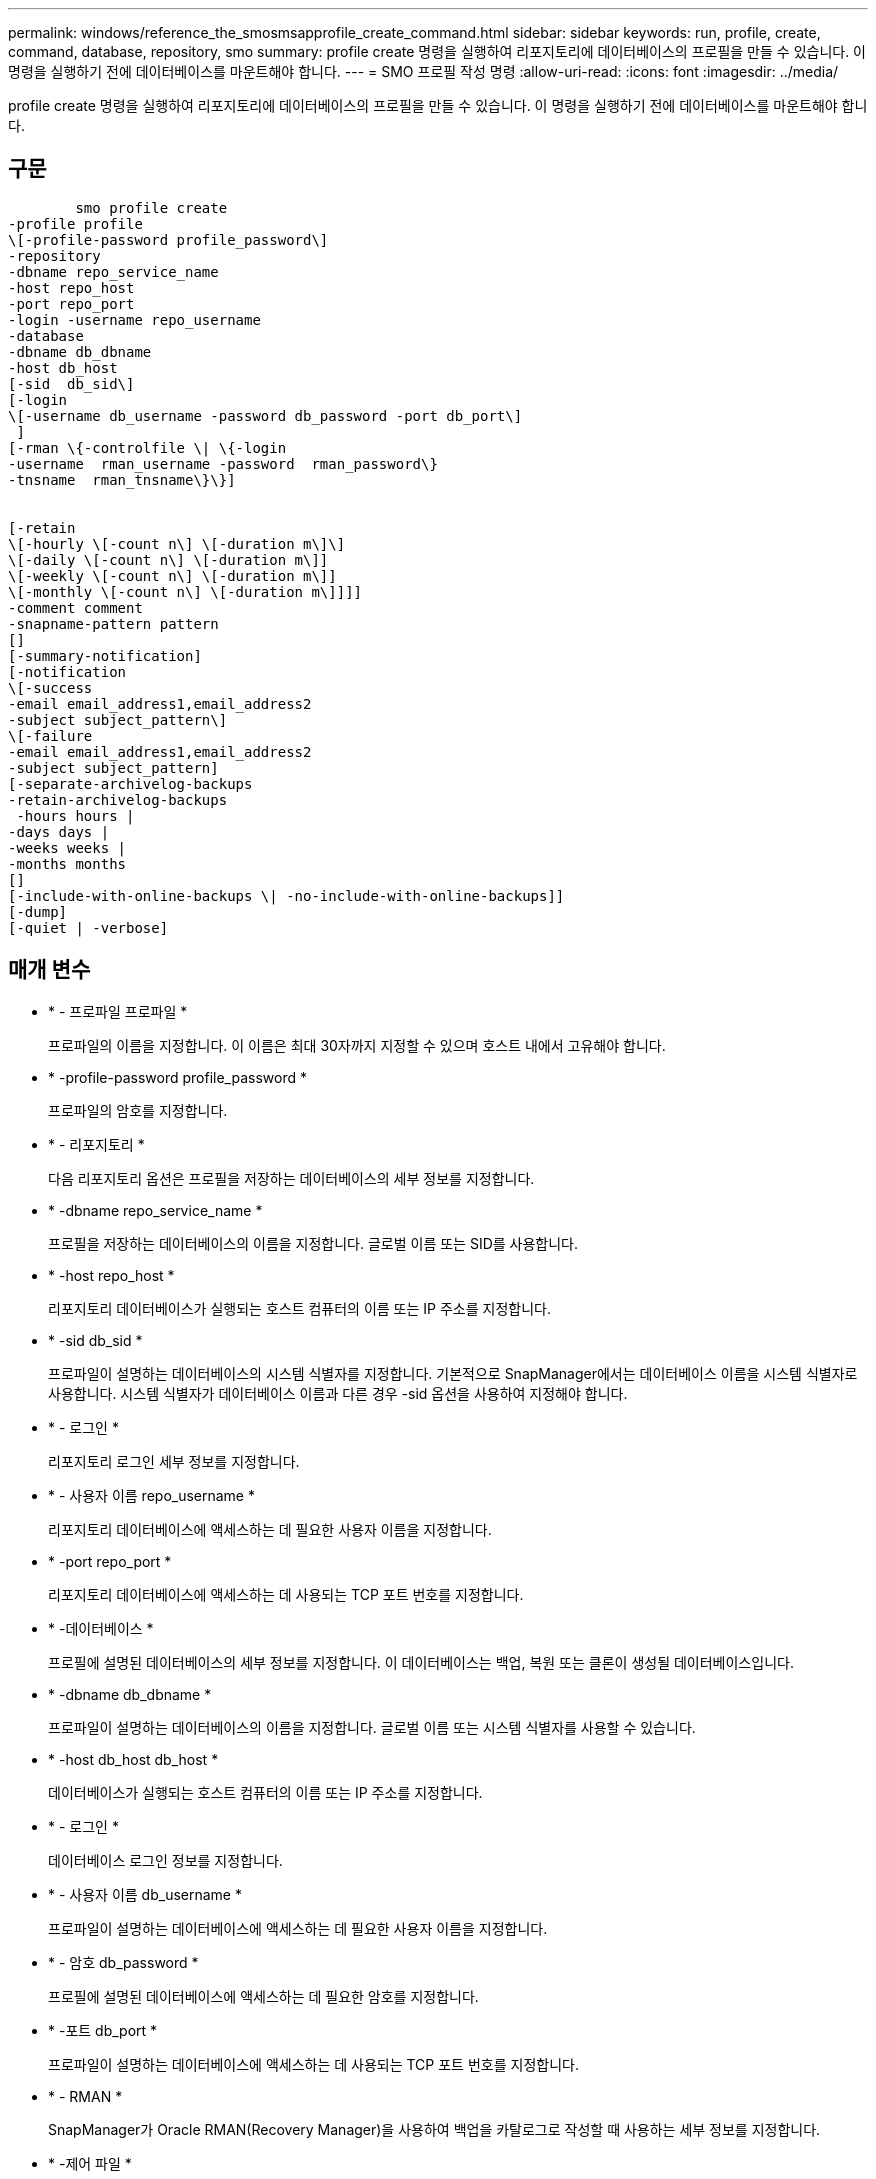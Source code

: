 ---
permalink: windows/reference_the_smosmsapprofile_create_command.html 
sidebar: sidebar 
keywords: run, profile, create, command, database, repository, smo 
summary: profile create 명령을 실행하여 리포지토리에 데이터베이스의 프로필을 만들 수 있습니다. 이 명령을 실행하기 전에 데이터베이스를 마운트해야 합니다. 
---
= SMO 프로필 작성 명령
:allow-uri-read: 
:icons: font
:imagesdir: ../media/


[role="lead"]
profile create 명령을 실행하여 리포지토리에 데이터베이스의 프로필을 만들 수 있습니다. 이 명령을 실행하기 전에 데이터베이스를 마운트해야 합니다.



== 구문

[listing]
----

        smo profile create
-profile profile
\[-profile-password profile_password\]
-repository
-dbname repo_service_name
-host repo_host
-port repo_port
-login -username repo_username
-database
-dbname db_dbname
-host db_host
[-sid  db_sid\]
[-login
\[-username db_username -password db_password -port db_port\]
 ]
[-rman \{-controlfile \| \{-login
-username  rman_username -password  rman_password\}
-tnsname  rman_tnsname\}\}]


[-retain
\[-hourly \[-count n\] \[-duration m\]\]
\[-daily \[-count n\] \[-duration m\]]
\[-weekly \[-count n\] \[-duration m\]]
\[-monthly \[-count n\] \[-duration m\]]]]
-comment comment
-snapname-pattern pattern
[]
[-summary-notification]
[-notification
\[-success
-email email_address1,email_address2
-subject subject_pattern\]
\[-failure
-email email_address1,email_address2
-subject subject_pattern]
[-separate-archivelog-backups
-retain-archivelog-backups
 -hours hours |
-days days |
-weeks weeks |
-months months
[]
[-include-with-online-backups \| -no-include-with-online-backups]]
[-dump]
[-quiet | -verbose]
----


== 매개 변수

* * - 프로파일 프로파일 *
+
프로파일의 이름을 지정합니다. 이 이름은 최대 30자까지 지정할 수 있으며 호스트 내에서 고유해야 합니다.

* * -profile-password profile_password *
+
프로파일의 암호를 지정합니다.

* * - 리포지토리 *
+
다음 리포지토리 옵션은 프로필을 저장하는 데이터베이스의 세부 정보를 지정합니다.

* * -dbname repo_service_name *
+
프로필을 저장하는 데이터베이스의 이름을 지정합니다. 글로벌 이름 또는 SID를 사용합니다.

* * -host repo_host *
+
리포지토리 데이터베이스가 실행되는 호스트 컴퓨터의 이름 또는 IP 주소를 지정합니다.

* * -sid db_sid *
+
프로파일이 설명하는 데이터베이스의 시스템 식별자를 지정합니다. 기본적으로 SnapManager에서는 데이터베이스 이름을 시스템 식별자로 사용합니다. 시스템 식별자가 데이터베이스 이름과 다른 경우 -sid 옵션을 사용하여 지정해야 합니다.

* * - 로그인 *
+
리포지토리 로그인 세부 정보를 지정합니다.

* * - 사용자 이름 repo_username *
+
리포지토리 데이터베이스에 액세스하는 데 필요한 사용자 이름을 지정합니다.

* * -port repo_port *
+
리포지토리 데이터베이스에 액세스하는 데 사용되는 TCP 포트 번호를 지정합니다.

* * -데이터베이스 *
+
프로필에 설명된 데이터베이스의 세부 정보를 지정합니다. 이 데이터베이스는 백업, 복원 또는 클론이 생성될 데이터베이스입니다.

* * -dbname db_dbname *
+
프로파일이 설명하는 데이터베이스의 이름을 지정합니다. 글로벌 이름 또는 시스템 식별자를 사용할 수 있습니다.

* * -host db_host db_host *
+
데이터베이스가 실행되는 호스트 컴퓨터의 이름 또는 IP 주소를 지정합니다.

* * - 로그인 *
+
데이터베이스 로그인 정보를 지정합니다.

* * - 사용자 이름 db_username *
+
프로파일이 설명하는 데이터베이스에 액세스하는 데 필요한 사용자 이름을 지정합니다.

* * - 암호 db_password *
+
프로필에 설명된 데이터베이스에 액세스하는 데 필요한 암호를 지정합니다.

* * -포트 db_port *
+
프로파일이 설명하는 데이터베이스에 액세스하는 데 사용되는 TCP 포트 번호를 지정합니다.

* * - RMAN *
+
SnapManager가 Oracle RMAN(Recovery Manager)을 사용하여 백업을 카탈로그로 작성할 때 사용하는 세부 정보를 지정합니다.

* * -제어 파일 *
+
카탈로그가 아닌 타겟 데이터베이스 제어 파일을 RMAN 저장소로 지정합니다.

* * - 로그인 *
+
RMAN 로그인 세부 정보를 지정합니다.

* * - 암호 rman_password *
+
RMAN 카탈로그에 로그인하는 데 사용되는 암호를 지정합니다.

* * - 사용자 이름 RMAN_USERNAME *
+
RMAN 카탈로그에 로그인하는 데 사용되는 사용자 이름을 지정합니다.

* * -tnsname tnsname *
+
tnsname 연결 이름을 지정합니다. tsname.ora 파일에 정의되어 있습니다.

* * -hourly [-hourly [-count n] [-duration m] [-daily [-count n] [-duration m] [-weekly [-count n] [-duration m]] [-monthly [-count n] [-duration m]] *
+
보존 클래스의 보존 기간(시간별, 일별, 주별, 월별)과 함께 보존 수의 두 가지 중 하나 또는 둘 모두를 사용하는 백업의 보존 정책을 지정합니다.

+
각 보존 클래스에 대해 보존 수 또는 보존 기간 중 하나 또는 둘 모두를 지정할 수 있습니다. 기간은 클래스의 단위(예: 시간별 시간, 일별 일)입니다. 예를 들어, 사용자가 일일 백업에 대해 보존 기간을 7로 지정하면 보존 수가 0이므로 SnapManager는 프로파일에 대한 일일 백업 수를 제한하지 않지만 SnapManager는 7일 전에 생성된 일일 백업을 자동으로 삭제합니다.

* * - 코멘트 *
+
프로파일 도메인을 설명하는 프로파일에 대한 설명을 지정합니다.

* * -snapname-pattern pattern *
+
스냅샷 복사본의 명명 패턴을 지정합니다. 또한 모든 스냅샷 복사본 이름에 고가용성 작업에 대한 HOPS와 같은 사용자 지정 텍스트를 포함할 수도 있습니다. 프로파일을 만들거나 프로파일을 만든 후에 스냅샷 복사본 명명 패턴을 변경할 수 있습니다. 업데이트된 패턴은 아직 생성되지 않은 스냅샷 복사본에만 적용됩니다. 존재하는 스냅샷 복사본에는 이전 Snapname 패턴이 유지됩니다. 패턴 텍스트에 여러 변수를 사용할 수 있습니다.

* * - 요약 - 알림 *
+
새 프로필에 대해 요약 e-메일 알림을 사용하도록 지정합니다.

* * -notification-success-email-mail_address1, 이메일 주소2-subject subject_pattern *
+
SnapManager 작업이 성공할 때 받는 사람이 전자 메일을 받을 수 있도록 새 프로필에 대해 전자 메일 알림을 사용하도록 지정합니다. 이메일 알림을 보낼 이메일 주소 또는 이메일 주소를 하나 이상 입력하고 새 프로필에 대한 이메일 제목 패턴을 입력해야 합니다.

+
새 프로필에 사용자 지정 제목 텍스트를 포함할 수도 있습니다. 프로필을 만들거나 프로필을 만든 후에 제목 텍스트를 변경할 수 있습니다. 업데이트된 제목은 전송되지 않은 이메일에만 적용됩니다. 이메일 제목에 여러 변수를 사용할 수 있습니다.

* * -notification-failure-email-mail_address1, 이메일 주소2-subject subject_pattern *
+
SnapManager 작업이 실패할 때 수신자가 이메일을 수신할 수 있도록 새 프로필에 대해 이메일 알림 활성화 를 사용하도록 지정합니다. 이메일 알림을 보낼 이메일 주소 또는 이메일 주소를 하나 이상 입력하고 새 프로필에 대한 이메일 제목 패턴을 입력해야 합니다.

+
새 프로필에 사용자 지정 제목 텍스트를 포함할 수도 있습니다. 프로필을 만들거나 프로필을 만든 후에 제목 텍스트를 변경할 수 있습니다. 업데이트된 제목은 전송되지 않은 이메일에만 적용됩니다. 이메일 제목에 여러 변수를 사용할 수 있습니다.

* * -별도 -아카이브-백업 *
+
아카이브 로그 백업이 데이터 파일 백업과 분리되도록 지정합니다. 프로파일을 만드는 동안 제공할 수 있는 선택적 매개 변수입니다. 이 옵션을 사용하여 백업을 분리한 후 데이터 파일만 백업 또는 아카이브 로그 전용 백업을 수행할 수 있습니다.

* * -retain-archivelog-backups-hours|-daysays|-weeksweeks|-monthmonsmonthmonths *
+
아카이브 로그 백업이 아카이브 로그 보존 기간(시간별, 일별, 주별, 월별)을 기준으로 보존되도록 지정합니다.

* * -저소음 *
+
콘솔에 오류 메시지만 표시합니다. 기본값은 오류 및 경고 메시지를 표시하는 것입니다.

* * - 자세한 정보 표시 *
+
콘솔에 오류, 경고 및 정보 메시지를 표시합니다.

* * -include-with-online-backups *
+
아카이브 로그 백업이 온라인 데이터베이스 백업과 함께 포함되도록 지정합니다.

* * -include-with-online-backups * 를 사용합니다
+
아카이브 로그 백업이 온라인 데이터베이스 백업과 함께 포함되지 않도록 지정합니다.

* * -덤프 *
+
성공적인 프로필 생성 작업 후에 덤프 파일이 수집되도록 지정합니다.





== 예

다음 예에서는 시간별 보존 정책 및 e-메일 알림을 사용하여 프로필을 생성하는 방법을 보여 줍니다.

[listing]
----
smo profile create -profile test_rbac -profile-password netapp -repository -dbname SMOREP -host hostname.org.com -port 1521 -login -username smorep -database -dbname
RACB -host saal -sid racb1 -login -username sys -password netapp -port 1521 -rman -controlfile -retain -hourly -count 30 -verbose
Operation Id [8abc01ec0e78ebda010e78ebe6a40005] succeeded.
----
* 관련 정보 *

xref:concept_managing_profiles_for_efficient_backups.adoc[효율적인 백업을 위한 프로필 관리]

xref:concept_snapshot_copy_naming.adoc[스냅샷 복사본 이름 지정]

xref:concept_how_snapmanager_retains_backups_on_the_local_storage.adoc[SnapManager가 로컬 스토리지에 백업을 유지하는 방법]
